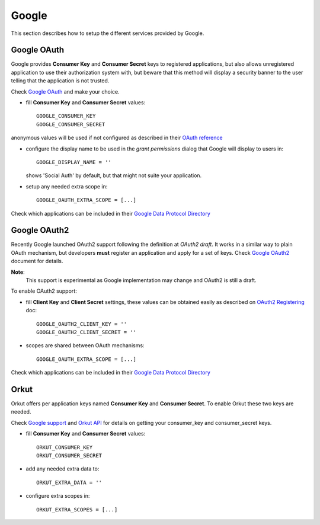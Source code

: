 Google
======

This section describes how to setup the different services provided by
Google.

Google OAuth
------------

Google provides **Consumer Key** and **Consumer Secret** keys to
registered applications, but also allows unregistered application to
use their authorization system with, but beware that this method
will display a security banner to the user telling that the application
is not trusted.

Check `Google OAuth`_ and make your choice.

- fill **Consumer Key** and **Consumer Secret** values::

      GOOGLE_CONSUMER_KEY
      GOOGLE_CONSUMER_SECRET

anonymous values will be used if not configured as described in their
`OAuth reference`_


- configure the display name to be used in the *grant permissions* dialog
  that Google will display to users in::

      GOOGLE_DISPLAY_NAME = ''

  shows 'Social Auth' by default, but that might not suite your application.

- setup any needed extra scope in::

      GOOGLE_OAUTH_EXTRA_SCOPE = [...]

Check which applications can be included in their `Google Data Protocol Directory`_


Google OAuth2
-------------

Recently Google launched OAuth2 support following the definition at
`OAuth2 draft`. It works in a similar way to plain OAuth mechanism, but
developers **must** register an application and apply for a set of keys. Check
`Google OAuth2`_ document for details.

**Note**:
  This support is experimental as Google implementation may change and 
  OAuth2 is still a draft.

To enable OAuth2 support:

- fill **Client Key** and **Client Secret** settings, these values can be obtained
  easily as described on `OAuth2 Registering`_ doc::

      GOOGLE_OAUTH2_CLIENT_KEY = ''
      GOOGLE_OAUTH2_CLIENT_SECRET = ''

- scopes are shared between OAuth mechanisms::

      GOOGLE_OAUTH_EXTRA_SCOPE = [...]

Check which applications can be included in their `Google Data Protocol Directory`_


Orkut
-----

Orkut offers per application keys named **Consumer Key** and
**Consumer Secret**. To enable Orkut these two keys are needed.

Check `Google support`_ and `Orkut API`_ for details on getting
your consumer_key and consumer_secret keys.

- fill **Consumer Key** and **Consumer Secret** values::

      ORKUT_CONSUMER_KEY
      ORKUT_CONSUMER_SECRET

- add any needed extra data to::

      ORKUT_EXTRA_DATA = ''

- configure extra scopes in::

      ORKUT_EXTRA_SCOPES = [...]


.. _Google support: http://www.google.com/support/a/bin/answer.py?hl=en&answer=162105
.. _Orkut API:  http://code.google.com/apis/orkut/docs/rest/developers_guide_protocol.html#Authenticating
.. _Google OpenID: http://code.google.com/apis/accounts/docs/OpenID.html
.. _Google OAuth: http://code.google.com/apis/accounts/docs/OAuth.html
.. _Google OAuth2: http://code.google.com/apis/accounts/docs/OAuth2.html
.. _OAuth2 Registering: http://code.google.com/apis/accounts/docs/OAuth2.html#Registering
.. _Google Data Protocol Directory: http://code.google.com/apis/gdata/docs/directory.html
.. _OAuth2 draft: http://tools.ietf.org/html/draft-ietf-oauth-v2-10
.. _OAuth reference: http://code.google.com/apis/accounts/docs/OAuth_ref.html#SigningOAuth
.. _Orkut OAuth:  http://code.google.com/apis/orkut/docs/rest/developers_guide_protocol.html#Authenticating
